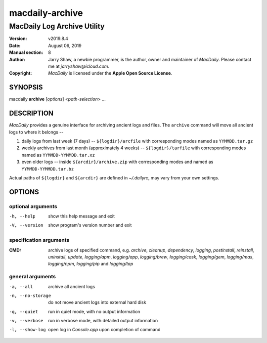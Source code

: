 ================
macdaily-archive
================

----------------------------
MacDaily Log Archive Utility
----------------------------

:Version: v2019.8.4
:Date: August 06, 2019
:Manual section: 8
:Author:
    Jarry Shaw, a newbie programmer, is the author, owner and maintainer
    of *MacDaily*. Please contact me at *jarryshaw@icloud.com*.
:Copyright:
    *MacDaily* is licensed under the **Apple Open Source License**.

SYNOPSIS
========

macdaily **archive** [*options*] <*path-selection*> ...

DESCRIPTION
===========

*MacDaily* provides a genuine interface for archiving ancient logs and
files. The ``archive`` command will move all ancient logs to where it
belongs --

1. daily logs from last week (7 days) -- ``${logdir}/arcfile`` with
   corresponding modes named as ``YYMMDD.tar.gz``
2. weekly archives from last month (approximately 4 weeks) --
   ``${logdir}/tarfile`` with corresponding modes named as
   ``YYMMDD-YYMMDD.tar.xz``
3. even older logs -- inside ``${arcdir}/archive.zip`` with
   corresponding modes and named as ``YYMMDD-YYMMDD.tar.bz``

Actual paths of ``${logdir}`` and ``${arcdir}`` are defined in
*~/.dailyrc*, may vary from your own settings.

OPTIONS
=======

optional arguments
------------------

-h, --help         show this help message and exit
-V, --version      show program's version number and exit

specification arguments
-----------------------

:CMD:
    archive logs of specified command, e.g. *archive*, *cleanup*,
    *dependency*, *logging*, *postinstall*, *reinstall*, *uninstall*,
    *update*, *logging/apm*, *logging/app*, *logging/brew*,
    *logging/cask*, *logging/gem*, *logging/mas*, *logging/npm*,
    *logging/pip* and *logging/tap*

general arguments
-----------------

-a, --all         archive all ancient logs
-n, --no-storage  do not move ancient logs into external hard disk
-q, --quiet       run in quiet mode, with no output information
-v, --verbose     run in verbose mode, with detailed output information
-l, --show-log    open log in *Console.app* upon completion of command
